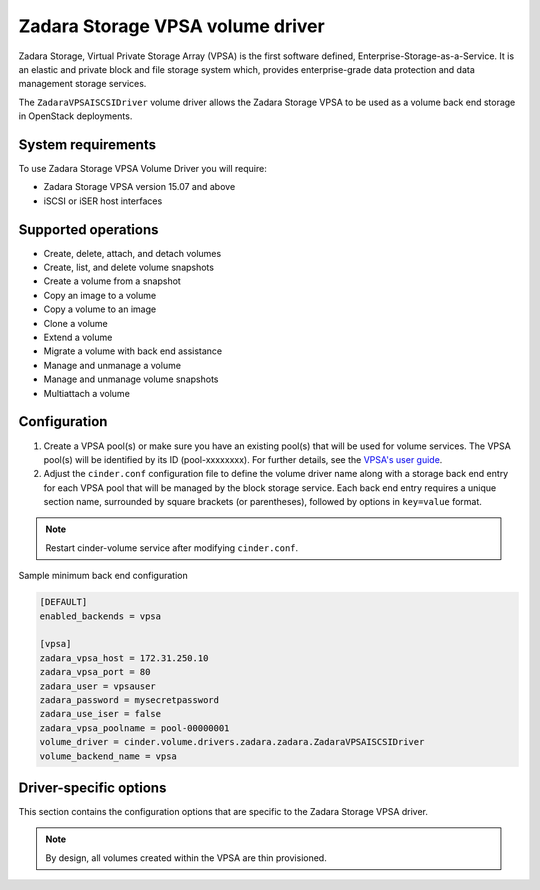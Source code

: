 =================================
Zadara Storage VPSA volume driver
=================================

Zadara Storage, Virtual Private Storage Array (VPSA) is the first software
defined, Enterprise-Storage-as-a-Service. It is an elastic and private block
and file storage system which, provides enterprise-grade data protection and
data management storage services.

The ``ZadaraVPSAISCSIDriver`` volume driver allows the Zadara Storage VPSA
to be used as a volume back end storage in OpenStack deployments.

System requirements
~~~~~~~~~~~~~~~~~~~

To use Zadara Storage VPSA Volume Driver you will require:

- Zadara Storage VPSA version 15.07 and above

- iSCSI or iSER host interfaces

Supported operations
~~~~~~~~~~~~~~~~~~~~~

- Create, delete, attach, and detach volumes
- Create, list, and delete volume snapshots
- Create a volume from a snapshot
- Copy an image to a volume
- Copy a volume to an image
- Clone a volume
- Extend a volume
- Migrate a volume with back end assistance
- Manage and unmanage a volume
- Manage and unmanage volume snapshots
- Multiattach a volume

Configuration
~~~~~~~~~~~~~

#. Create a VPSA pool(s) or make sure you have an existing pool(s) that will
   be used for volume services. The VPSA pool(s) will be identified by its ID
   (pool-xxxxxxxx). For further details, see the
   `VPSA's user guide <http://tinyurl.com/hxo3tt5>`_.

#. Adjust the ``cinder.conf`` configuration file to define the volume driver
   name along with a storage back end entry for each VPSA pool that will be
   managed by the block storage service.
   Each back end entry requires a unique section name, surrounded by square
   brackets (or parentheses), followed by options in ``key=value`` format.

.. note::

   Restart cinder-volume service after modifying ``cinder.conf``.


Sample minimum back end configuration

.. code-block:: ini

   [DEFAULT]
   enabled_backends = vpsa

   [vpsa]
   zadara_vpsa_host = 172.31.250.10
   zadara_vpsa_port = 80
   zadara_user = vpsauser
   zadara_password = mysecretpassword
   zadara_use_iser = false
   zadara_vpsa_poolname = pool-00000001
   volume_driver = cinder.volume.drivers.zadara.zadara.ZadaraVPSAISCSIDriver
   volume_backend_name = vpsa

Driver-specific options
~~~~~~~~~~~~~~~~~~~~~~~

This section contains the configuration options that are specific
to the Zadara Storage VPSA driver.

.. config-table::
   :config-target: Zadara

   cinder.volume.drivers.zadara.common
   cinder.volume.drivers.zadara.zadara

.. note::

   By design, all volumes created within the VPSA are thin provisioned.

